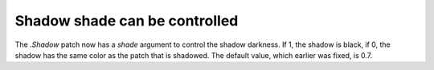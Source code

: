 Shadow shade can be controlled
------------------------------

The `.Shadow` patch now has a *shade* argument to control the shadow darkness.
If 1, the shadow is black, if 0, the shadow has the same color as the patch that
is shadowed. The default value, which earlier was fixed, is 0.7.
